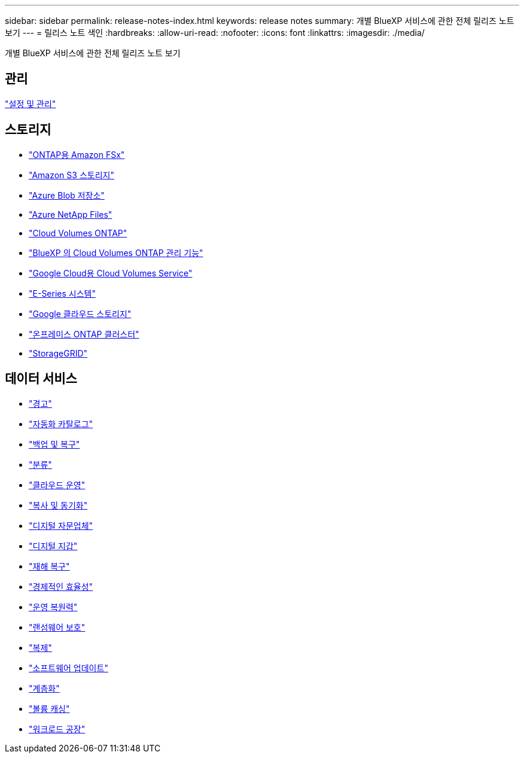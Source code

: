 ---
sidebar: sidebar 
permalink: release-notes-index.html 
keywords: release notes 
summary: 개별 BlueXP 서비스에 관한 전체 릴리즈 노트 보기 
---
= 릴리스 노트 색인
:hardbreaks:
:allow-uri-read: 
:nofooter: 
:icons: font
:linkattrs: 
:imagesdir: ./media/


[role="lead"]
개별 BlueXP 서비스에 관한 전체 릴리즈 노트 보기



== 관리

https://docs.netapp.com/us-en/bluexp-setup-admin/whats-new.html["설정 및 관리"^]



== 스토리지

* https://docs.netapp.com/us-en/bluexp-fsx-ontap/whats-new.html["ONTAP용 Amazon FSx"^]
* https://docs.netapp.com/us-en/bluexp-s3-storage/whats-new.html["Amazon S3 스토리지"^]
* https://docs.netapp.com/us-en/bluexp-blob-storage/index.html["Azure Blob 저장소"^]
* https://docs.netapp.com/us-en/bluexp-azure-netapp-files/whats-new.html["Azure NetApp Files"^]
* https://docs.netapp.com/us-en/cloud-volumes-ontap-relnotes/index.html["Cloud Volumes ONTAP"^]
* https://docs.netapp.com/us-en/bluexp-cloud-volumes-ontap/whats-new.html["BlueXP 의 Cloud Volumes ONTAP 관리 기능"^]
* https://docs.netapp.com/us-en/bluexp-cloud-volumes-service-gcp/whats-new.html["Google Cloud용 Cloud Volumes Service"^]
* https://docs.netapp.com/us-en/bluexp-e-series/whats-new.html["E-Series 시스템"^]
* https://docs.netapp.com/us-en/bluexp-google-cloud-storage/whats-new.html["Google 클라우드 스토리지"^]
* https://docs.netapp.com/us-en/bluexp-ontap-onprem/whats-new.html["온프레미스 ONTAP 클러스터"^]
* https://docs.netapp.com/us-en/bluexp-storagegrid/whats-new.html["StorageGRID"^]




== 데이터 서비스

* https://docs.netapp.com/us-en/bluexp-alerts/whats-new.html["경고"^]
* https://docs.netapp.com/us-en/netapp-automation/about/whats-new.html["자동화 카탈로그"^]
* https://docs.netapp.com/us-en/bluexp-backup-recovery/whats-new.html["백업 및 복구"^]
* https://docs.netapp.com/us-en/bluexp-classification/whats-new.html["분류"^]
* https://docs.netapp.com/us-en/bluexp-cloud-ops/whats-new.html["클라우드 운영"^]
* https://docs.netapp.com/us-en/bluexp-copy-sync/whats-new.html["복사 및 동기화"^]
* https://docs.netapp.com/us-en/active-iq/reference_new_activeiq.html["디지털 자문업체"^]
* https://docs.netapp.com/us-en/bluexp-digital-wallet/index.html["디지털 지갑"^]
* https://docs.netapp.com/us-en/bluexp-disaster-recovery/release-notes/dr-whats-new.html["재해 복구"^]
* https://docs.netapp.com/us-en/bluexp-economic-efficiency/release-notes/whats-new.html["경제적인 효율성"^]
* https://docs.netapp.com/us-en/bluexp-operational-resiliency/release-notes/whats-new.html["운영 복원력"^]
* https://docs.netapp.com/us-en/bluexp-ransomware-protection/whats-new.html["랜섬웨어 보호"^]
* https://docs.netapp.com/us-en/bluexp-replication/whats-new.html["복제"^]
* https://docs.netapp.com/us-en/bluexp-software-updates/release-notes/whats-new.html["소프트웨어 업데이트"^]
* https://docs.netapp.com/us-en/bluexp-tiering/whats-new.html["계층화"^]
* https://docs.netapp.com/us-en/bluexp-volume-caching/release-notes/cache-whats-new.html["볼륨 캐싱"^]
* https://docs.netapp.com/us-en/workload-relnotes/whats-new.html["워크로드 공장"^]

